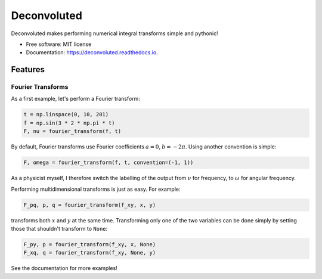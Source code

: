 ============
Deconvoluted
============


.. image:: https://img.shields.io/pypi/v/deconvoluted.svg
        :target: https://pypi.python.org/pypi/deconvoluted

.. image:: https://img.shields.io/travis/tbuli/deconvoluted.svg
        :target: https://travis-ci.org/tbuli/deconvoluted

.. image:: https://readthedocs.org/projects/deconvoluted/badge/?version=latest
        :target: https://deconvoluted.readthedocs.io/en/latest/?badge=latest
        :alt: Documentation Status




Deconvoluted makes performing numerical integral transforms simple and pythonic!


* Free software: MIT license
* Documentation: https://deconvoluted.readthedocs.io.


Features
--------

Fourier Transforms
~~~~~~~~~~~~~~~~~~

As a first example, let's perform a Fourier transform:

.. code-block:: python

    t = np.linspace(0, 10, 201)
    f = np.sin(3 * 2 * np.pi * t)
    F, nu = fourier_transform(f, t)

By default, Fourier transforms use Fourier coefficients :math:`a=0`,
:math:`b=-2\pi`. Using another convention is simple:

.. code-block:: python

    F, omega = fourier_transform(f, t, convention=(-1, 1))

As a physicist myself, I therefore switch the labelling of the output from
:math:`\nu` for frequency, to :math:`\omega` for angular frequency.

Performing multidimensional transforms is just as easy. For example:

.. code-block:: python

    F_pq, p, q = fourier_transform(f_xy, x, y)

transforms both :math:`x` and :math:`y` at the same time.
Transforming only one of the two variables can be done simply by setting those
that shouldn't transform to ``None``:

.. code-block:: python

    F_py, p = fourier_transform(f_xy, x, None)
    F_xq, q = fourier_transform(f_xy, None, y)

See the documentation for more examples!
